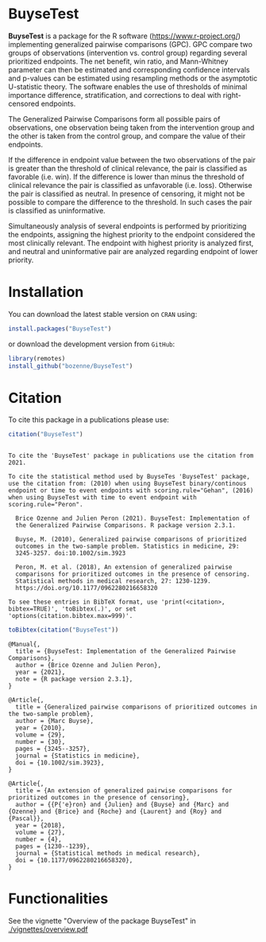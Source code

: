 #+BEGIN_HTML
<a href="http://cran.rstudio.com/web/packages/BuyseTest/index.html"><img src="http://www.r-pkg.org/badges/version/BuyseTest"></a>
<a href="http://cranlogs.r-pkg.org/downloads/total/last-month/BuyseTest"><img src="http://cranlogs.r-pkg.org/badges/BuyseTest"></a>
<a href="https://ci.appveyor.com/project/bozenne/BuyseTest"><img src="https://ci.appveyor.com/api/projects/status/github/bozenne/BuyseTest?svg=true" alt="Build status"></a>
<a href="https://github.com/bozenne/BuyseTest/actions"><img src="https://github.com/bozenne/BuyseTest/workflows/r/badge.svg" alt="Build status"></a>
<a href="http://www.gnu.org/licenses/gpl-3.0.html"><img src="https://img.shields.io/badge/License-GPLv3-blue.svg" alt="License"></a>
#+END_HTML

* BuyseTest

*BuyseTest* is a package for the R software
(https://www.r-project.org/) implementing generalized pairwise
comparisons (GPC). GPC compare two groups of observations
(intervention vs. control group) regarding several prioritized
endpoints. The net benefit, win ratio, and Mann-Whitney parameter can
then be estimated and corresponding confidence intervals and p-values
can be estimated using resampling methods or the asymptotic
U-statistic theory. The software enables the use of thresholds of
minimal importance difference, stratification, and corrections to deal
with right-censored endpoints.

The Generalized Pairwise Comparisons form all possible pairs of
observations, one observation being taken from the intervention group
and the other is taken from the control group, and compare the value
of their endpoints.

If the difference in endpoint value between the two observations of
the pair is greater than the threshold of clinical relevance, the pair
is classified as favorable (i.e. win). If the difference is lower than
minus the threshold of clinical relevance the pair is classified as
unfavorable (i.e. loss).  Otherwise the pair is classified as
neutral. In presence of censoring, it might not be possible to compare
the difference to the threshold. In such cases the pair is classified
as uninformative.
 
Simultaneously analysis of several endpoints is performed by
prioritizing the endpoints, assigning the highest priority to the
endpoint considered the most clinically relevant.  The endpoint with
highest priority is analyzed first, and neutral and uninformative pair
are analyzed regarding endpoint of lower priority.

* Installation

You can download the latest stable version on =CRAN= using:
#+BEGIN_SRC R :exports both :eval never
install.packages("BuyseTest")
#+END_SRC

or download the development version from =GitHub=:
#+BEGIN_SRC R :exports both :eval never
library(remotes)
install_github("bozenne/BuyseTest")
#+END_SRC

* Citation
To cite this package in a publications please use:
#+BEGIN_SRC R :exports both :results output :session *R* :cache no
citation("BuyseTest")
#+END_SRC

#+RESULTS:
#+begin_example

To cite the 'BuyseTest' package in publications use the citation from
2021.

To cite the statistical method used by BuyseTes 'BuyseTest' package,
use the citation from: (2010) when using BuyseTest binary/continous
endpoint or time to event endpoints with scoring.rule="Gehan", (2016)
when using BuyseTest with time to event endpoint with
scoring.rule="Peron".

  Brice Ozenne and Julien Peron (2021). BuyseTest: Implementation of
  the Generalized Pairwise Comparisons. R package version 2.3.1.

  Buyse, M. (2010), Generalized pairwise comparisons of prioritized
  outcomes in the two-sample problem. Statistics in medicine, 29:
  3245-3257. doi:10.1002/sim.3923

  Peron, M. et al. (2018), An extension of generalized pairwise
  comparisons for prioritized outcomes in the presence of censoring.
  Statistical methods in medical research, 27: 1230-1239.
  https://doi.org/10.1177/0962280216658320

To see these entries in BibTeX format, use 'print(<citation>,
bibtex=TRUE)', 'toBibtex(.)', or set
'options(citation.bibtex.max=999)'.
#+end_example

#+BEGIN_SRC R :exports both :results output :session *R* :cache no
toBibtex(citation("BuyseTest"))
#+END_SRC

#+RESULTS:
#+begin_example
@Manual{,
  title = {BuyseTest: Implementation of the Generalized Pairwise Comparisons},
  author = {Brice Ozenne and Julien Peron},
  year = {2021},
  note = {R package version 2.3.1},
}

@Article{,
  title = {Generalized pairwise comparisons of prioritized outcomes in the two-sample problem},
  author = {Marc Buyse},
  year = {2010},
  volume = {29},
  number = {30},
  pages = {3245--3257},
  journal = {Statistics in medicine},
  doi = {10.1002/sim.3923},
}

@Article{,
  title = {An extension of generalized pairwise comparisons for prioritized outcomes in the presence of censoring},
  author = {{P{'e}ron} and {Julien} and {Buyse} and {Marc} and {Ozenne} and {Brice} and {Roche} and {Laurent} and {Roy} and {Pascal}},
  year = {2018},
  volume = {27},
  number = {4},
  pages = {1230--1239},
  journal = {Statistical methods in medical research},
  doi = {10.1177/0962280216658320},
}
#+end_example

* Functionalities
See the vignette "Overview of the package BuyseTest" in [[./vignettes/overview.pdf]]

